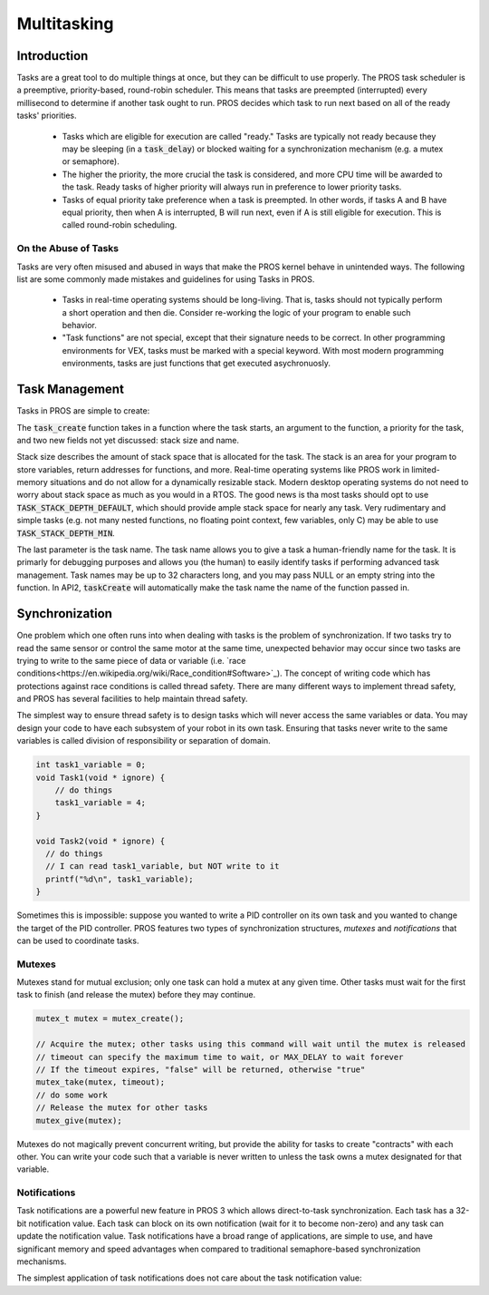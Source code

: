 ============
Multitasking
============

Introduction
==============
Tasks are a great tool to do multiple things at once, but they can be difficult
to use properly. The PROS task scheduler is a preemptive, priority-based, round-robin scheduler.
This means that tasks are preempted (interrupted) every millisecond to determine if another task
ought to run. PROS decides which task to run next based on all of the ready tasks' priorities.
    - Tasks which are eligible for execution are called "ready." Tasks are typically not ready
      because they may be sleeping (in a :code:`task_delay`) or blocked waiting for a synchronization
      mechanism (e.g. a mutex or semaphore).
    - The higher the priority, the more crucial the task is considered, and more CPU time
      will be awarded to the task. Ready tasks of higher priority will always run in preference
      to lower priority tasks.
    - Tasks of equal priority take preference when a task is preempted. In other words, if tasks A and
      B have equal priority, then when A is interrupted, B will run next, even if A is still eligible for
      execution. This is called round-robin scheduling.

On the Abuse of Tasks
--------------
Tasks are very often misused and abused in ways that make the PROS kernel behave in unintended ways.
The following list are some commonly made mistakes and guidelines for using Tasks in PROS.
    - Tasks in real-time operating systems should be long-living. That is, tasks should not typically
      perform a short operation and then die. Consider re-working the logic of your program to enable
      such behavior.
    - "Task functions" are not special, except that their signature needs to be correct. In other
      programming environments for VEX, tasks must be marked with a special keyword. With most modern
      programming environments, tasks are just functions that get executed asychronuosly.

Task Management
===============
Tasks in PROS are simple to create:


.. tabs ::
    .. tab :: C
        .. highlight:: c
        ::

            void my_task_fn(void* param) {
                printf("Hello %s\n", (char*)param);
                // ...
            }
            void initialize() {
                task_t my_task = task_create(my_task_fn, "PROS", TASK_PRIORITY_DEFAULT,
                                            TASK_STACK_DEPTH_DEFAULT, "My Task");
            }

    .. tab :: C++
        .. highlight:: cpp
        ::

            void my_task_fn(void* param) {
                std::cout << Hello << (char*)param << std::endl;
                // ...
            }
            void initialize() {
                std::string text("PROS");
                Task my_task(my_task_fn, &text);
            }
    .. tab :: API2
        .. highlight:: c
        ::
        
            void my_task_fn(void* param) {
                printf("Hello %s\n", (char*)param);
            }
            void initialize() {
                TaskHandle my_task = taskCreate(my_task_fn, TASK_DEFAULT_STACK_SIZE, "PROS", TASK_PRIORITY_DEFAULT);
            }

The :code:`task_create` function takes in a function where the task starts, an argument to the function,
a priority for the task, and two new fields not yet discussed: stack size and name. 

Stack size describes the amount of stack space that is allocated for the task. The stack is an area for your 
program to store variables, return addresses for functions, and more. Real-time operating systems like PROS work 
in limited-memory situations and do not allow for a dynamically resizable stack. Modern desktop operating systems
do not need to worry about stack space as much as you would in a RTOS. The good news is tha most tasks should
opt to use :code:`TASK_STACK_DEPTH_DEFAULT`, which should provide ample stack space for nearly any task. Very 
rudimentary and simple tasks (e.g. not many nested functions, no floating point context, few variables, only C) 
may be able to use :code:`TASK_STACK_DEPTH_MIN`.

The last parameter is the task name. The task name allows you to give a task a human-friendly name for the task. It 
is primarly for debugging purposes and allows you (the human) to easily identify tasks if performing advanced task 
management. Task names may be up to 32 characters long, and you may pass NULL or an empty string into the function. 
In API2, :code:`taskCreate` will automatically make the task name the name of the function passed in.

Synchronization
===============

One problem which one often runs into when dealing with tasks is the
problem of synchronization. If two tasks try to read the same sensor or
control the same motor at the same time, unexpected behavior may occur
since two tasks are trying to write to the same piece of data or variable 
(i.e. `race conditions<https://en.wikipedia.org/wiki/Race_condition#Software>`_).
The concept of writing code which has protections against race conditions
is called thread safety. There are many different ways to implement thread safety,
and PROS has several facilities to help maintain thread safety.

The simplest way to ensure thread safety is to design tasks which will never access 
the same variables or data. You may design your code to have each subsystem of your
robot in its own task. Ensuring that tasks never write to the same variables is called
division of responsibility or separation of domain.

.. code:: c

    int task1_variable = 0;
    void Task1(void * ignore) {
        // do things
        task1_variable = 4;
    }

    void Task2(void * ignore) {
      // do things 
      // I can read task1_variable, but NOT write to it
      printf("%d\n", task1_variable);
    }

Sometimes this is impossible: suppose you wanted to write a PID
controller on its own task and you wanted to change the target of the
PID controller. PROS features two types of synchronization structures,
*mutexes* and *notifications* that can be used to coordinate tasks.

Mutexes
-------

Mutexes stand for mutual exclusion; only one task can hold a mutex at any given
time. Other tasks must wait for the first task to finish (and release
the mutex) before they may continue.

.. code:: c

    mutex_t mutex = mutex_create();

    // Acquire the mutex; other tasks using this command will wait until the mutex is released
    // timeout can specify the maximum time to wait, or MAX_DELAY to wait forever
    // If the timeout expires, "false" will be returned, otherwise "true"
    mutex_take(mutex, timeout);
    // do some work
    // Release the mutex for other tasks
    mutex_give(mutex);

Mutexes do not magically prevent concurrent writing, but provide the ability for tasks to
create "contracts" with each other. You can write your code such that a variable is never
written to unless the task owns a mutex designated for that variable.

Notifications
-------------
Task notifications are a powerful new feature in PROS 3 which allows direct-to-task 
synchronization. Each task has a 32-bit notification value. Each task can block on its own
notification (wait for it to become non-zero) and any task can update the notification value.
Task notifications have a broad range of applications, are simple to use, and have significant
memory and speed advantages when compared to traditional semaphore-based synchronization 
mechanisms.

The simplest application of task notifications does not care about the task notification value:

.. tabs ::
    .. tab :: C
        .. highlight:: c
        ::
            void my_task_fn(void* ign) {
                while(task_notify_take(true, TIMEOUT_MAX)) {
                    puts("I was unblocked!");
                }
            }
            void opcontrol() {
                task_t my_task = task_create(my_task_fn, NULL, TASK_PRIORITY_DEFAULT,
                                             TASK_STACK_DEPTH_DEFAULT, "Notify me! Task");
                while(true) {
                    if(controller_get_digital(CONTROLLER_MASTER, DIGITAL_L1)) {
                        task_notify(my_task);
                    }
                }
            }



